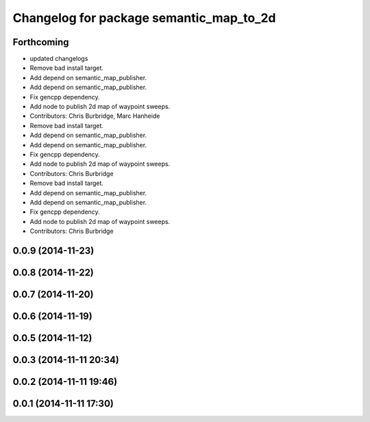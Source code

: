 ^^^^^^^^^^^^^^^^^^^^^^^^^^^^^^^^^^^^^^^^
Changelog for package semantic_map_to_2d
^^^^^^^^^^^^^^^^^^^^^^^^^^^^^^^^^^^^^^^^

Forthcoming
-----------
* updated changelogs
* Remove bad install target.
* Add depend on semantic_map_publisher.
* Add depend on semantic_map_publisher.
* Fix gencpp dependency.
* Add node to publish 2d map of waypoint sweeps.
* Contributors: Chris Burbridge, Marc Hanheide

* Remove bad install target.
* Add depend on semantic_map_publisher.
* Add depend on semantic_map_publisher.
* Fix gencpp dependency.
* Add node to publish 2d map of waypoint sweeps.
* Contributors: Chris Burbridge

* Remove bad install target.
* Add depend on semantic_map_publisher.
* Add depend on semantic_map_publisher.
* Fix gencpp dependency.
* Add node to publish 2d map of waypoint sweeps.
* Contributors: Chris Burbridge

0.0.9 (2014-11-23)
------------------

0.0.8 (2014-11-22)
------------------

0.0.7 (2014-11-20)
------------------

0.0.6 (2014-11-19)
------------------

0.0.5 (2014-11-12)
------------------

0.0.3 (2014-11-11 20:34)
------------------------

0.0.2 (2014-11-11 19:46)
------------------------

0.0.1 (2014-11-11 17:30)
------------------------
